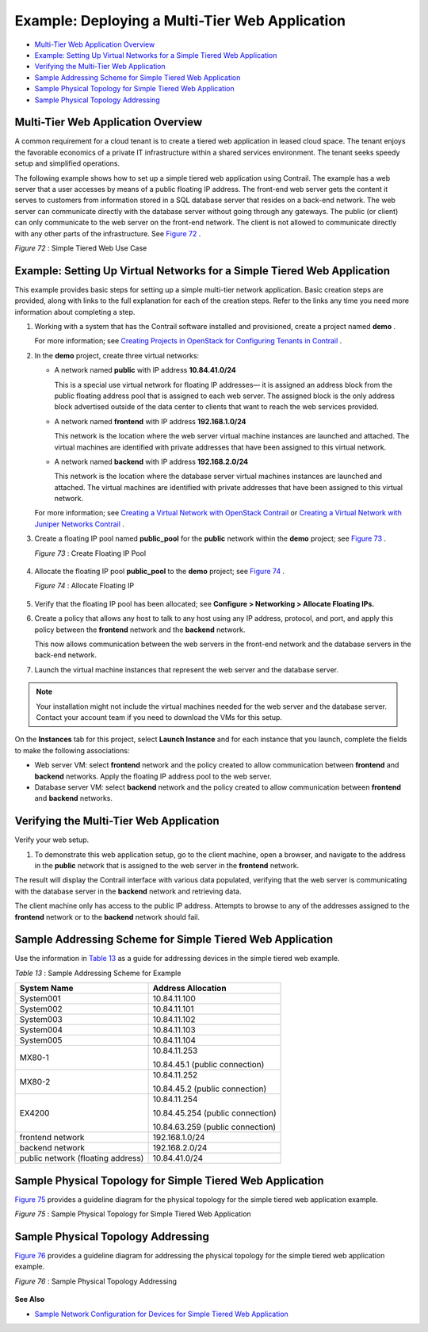 .. This work is licensed under the Creative Commons Attribution 4.0 International License.
   To view a copy of this license, visit http://creativecommons.org/licenses/by/4.0/ or send a letter to Creative Commons, PO Box 1866, Mountain View, CA 94042, USA.

===============================================
Example: Deploying a Multi-Tier Web Application
===============================================

-  `Multi-Tier Web Application Overview`_ 


-  `Example: Setting Up Virtual Networks for a Simple Tiered Web Application`_ 


-  `Verifying the Multi-Tier Web Application`_ 


-  `Sample Addressing Scheme for Simple Tiered Web Application`_ 


-  `Sample Physical Topology for Simple Tiered Web Application`_ 


-  `Sample Physical Topology Addressing`_ 



Multi-Tier Web Application Overview
===================================

A common requirement for a cloud tenant is to create a tiered web application in leased cloud space. The tenant enjoys the favorable economics of a private IT infrastructure within a shared services environment. The tenant seeks speedy setup and simplified operations.

The following example shows how to set up a simple tiered web application using Contrail. The example has a web server that a user accesses by means of a public floating IP address. The front-end web server gets the content it serves to customers from information stored in a SQL database server that resides on a back-end network. The web server can communicate directly with the database server without going through any gateways. The public (or client) can only communicate to the web server on the front-end network. The client is not allowed to communicate directly with any other parts of the infrastructure. See `Figure 72`_ .

.. _Figure 72: 

*Figure 72* : Simple Tiered Web Use Case

.. figure:: s041840.gif




Example: Setting Up Virtual Networks for a Simple Tiered Web Application
========================================================================

This example provides basic steps for setting up a simple multi-tier network application. Basic creation steps are provided, along with links to the full explanation for each of the creation steps. Refer to the links any time you need more information about completing a step.


#. Working with a system that has the Contrail software installed and provisioned, create a project named **demo** .

   For more information; see `Creating Projects in OpenStack for Configuring Tenants in Contrail`_ .



#. In the **demo** project, create three virtual networks:

   - A network named **public** with IP address **10.84.41.0/24** 

     This is a special use virtual network for floating IP addresses— it is assigned an address block from the public floating address pool that is assigned to each web server. The assigned block is the only address block advertised outside of the data center to clients that want to reach the web services provided.


   - A network named **frontend** with IP address **192.168.1.0/24** 

     This network is the location where the web server virtual machine instances are launched and attached. The virtual machines are identified with private addresses that have been assigned to this virtual network.


   - A network named **backend** with IP address **192.168.2.0/24** 

     This network is the location where the database server virtual machines instances are launched and attached. The virtual machines are identified with private addresses that have been assigned to this virtual network.


   For more information; see `Creating a Virtual Network with OpenStack Contrail`_ or `Creating a Virtual Network with Juniper Networks Contrail`_ .



#. Create a floating IP pool named **public_pool** for the **public** network within the **demo** project; see `Figure 73`_ .

   .. _Figure 73: 

   *Figure 73* : Create Floating IP Pool

   .. figure:: s041841.gif



#. Allocate the floating IP pool **public_pool** to the **demo** project; see `Figure 74`_ .

   .. _Figure 74: 

   *Figure 74* : Allocate Floating IP

   .. figure:: s041842.gif



#. Verify that the floating IP pool has been allocated; see **Configure > Networking > Allocate Floating IPs.** 



#. Create a policy that allows any host to talk to any host using any IP address, protocol, and port, and apply this policy between the **frontend** network and the **backend** network.

   This now allows communication between the web servers in the front-end network and the database servers in the back-end network.



#. Launch the virtual machine instances that represent the web server and the database server.


.. note:: Your installation might not include the virtual machines needed for the web server and the database server. Contact your account team if you need to download the VMs for this setup.



On the **Instances** tab for this project, select **Launch Instance** and for each instance that you launch, complete the fields to make the following associations:

- Web server VM: select **frontend** network and the policy created to allow communication between **frontend** and **backend** networks. Apply the floating IP address pool to the web server.


- Database server VM: select **backend** network and the policy created to allow communication between **frontend** and **backend** networks.




Verifying the Multi-Tier Web Application
========================================

Verify your web setup.


#. To demonstrate this web application setup, go to the client machine, open a browser, and navigate to the address in the **public** network that is assigned to the web server in the **frontend** network.

The result will display the Contrail interface with various data populated, verifying that the web server is communicating with the database server in the **backend** network and retrieving data.

The client machine only has access to the public IP address. Attempts to browse to any of the addresses assigned to the **frontend** network or to the **backend** network should fail.



Sample Addressing Scheme for Simple Tiered Web Application
==========================================================

Use the information in `Table 13`_ as a guide for addressing devices in the simple tiered web example.

.. _Table 13: 


*Table 13* : Sample Addressing Scheme for Example

+-----------------------------------+----------------------------------+
| System Name                       | Address Allocation               |
+===================================+==================================+
| System001                         | 10.84.11.100                     |
+-----------------------------------+----------------------------------+
| System002                         | 10.84.11.101                     |
+-----------------------------------+----------------------------------+
| System003                         | 10.84.11.102                     |
+-----------------------------------+----------------------------------+
| System004                         | 10.84.11.103                     |
+-----------------------------------+----------------------------------+
| System005                         | 10.84.11.104                     |
+-----------------------------------+----------------------------------+
| MX80-1                            | 10.84.11.253                     |
|                                   |                                  |
|                                   | 10.84.45.1 (public connection)   |
+-----------------------------------+----------------------------------+
| MX80-2                            | 10.84.11.252                     |
|                                   |                                  |
|                                   | 10.84.45.2 (public connection)   |
+-----------------------------------+----------------------------------+
| EX4200                            | 10.84.11.254                     |
|                                   |                                  |
|                                   | 10.84.45.254 (public connection) |
|                                   |                                  |
|                                   | 10.84.63.259 (public connection) |
+-----------------------------------+----------------------------------+
| frontend network                  | 192.168.1.0/24                   |
+-----------------------------------+----------------------------------+
| backend network                   | 192.168.2.0/24                   |
+-----------------------------------+----------------------------------+
| public network (floating address) | 10.84.41.0/24                    |
+-----------------------------------+----------------------------------+


Sample Physical Topology for Simple Tiered Web Application
==========================================================

`Figure 75`_ provides a guideline diagram for the physical topology for the simple tiered web application example.

.. _Figure 75: 

*Figure 75* : Sample Physical Topology for Simple Tiered Web Application

.. figure:: s041844.gif


Sample Physical Topology Addressing
===================================

`Figure 76`_ provides a guideline diagram for addressing the physical topology for the simple tiered web application example.

.. _Figure 76: 

*Figure 76* : Sample Physical Topology Addressing

.. figure:: s041845.gif

**See Also**

-  `Sample Network Configuration for Devices for Simple Tiered Web Application`_ 

.. _Sample Network Configuration for Devices for Simple Tiered Web Application: code-example-vnc.html

.. _Creating Projects in OpenStack for Configuring Tenants in Contrail: creating-projects-vnc.html

.. _Creating a Virtual Network with OpenStack Contrail: creating-virtual-network-vnc.html

.. _Creating a Virtual Network with Juniper Networks Contrail: creating-virtual-network-juniper-vnc.html
